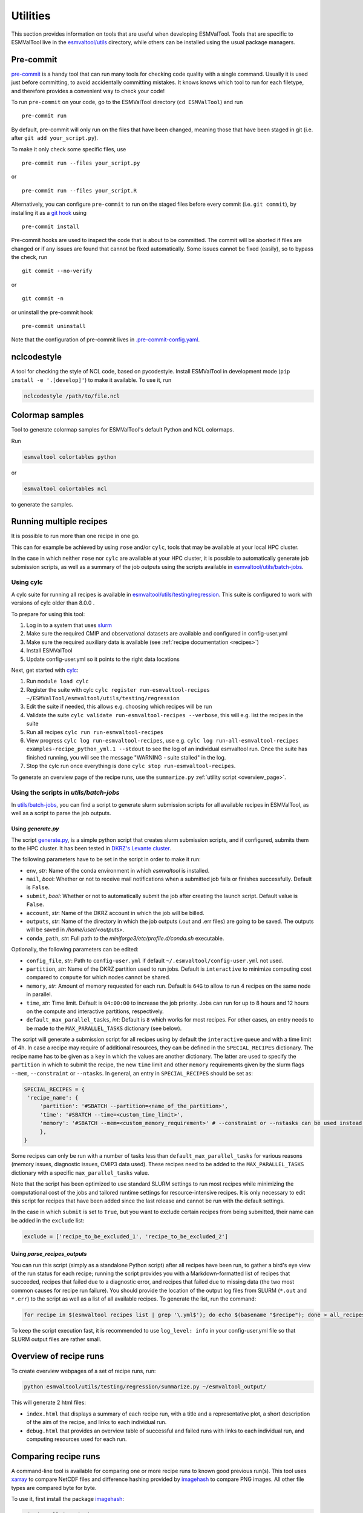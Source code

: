 .. _utils:

Utilities
*********

This section provides information on tools that are useful when developing
ESMValTool.
Tools that are specific to ESMValTool live in the
`esmvaltool/utils <https://github.com/ESMValGroup/ESMValTool/tree/main/esmvaltool/utils>`_
directory, while others can be installed using the usual package managers.

.. _pre-commit:

Pre-commit
==========

`pre-commit <https://pre-commit.com/>`__ is a handy tool that can run many
tools for checking code quality with a single command.
Usually it is used just before committing, to avoid accidentally committing
mistakes.
It knows knows which tool to run for each filetype, and therefore provides
a convenient way to check your code!


To run ``pre-commit`` on your code, go to the ESMValTool directory
(``cd ESMValTool``) and run

::

   pre-commit run

By default, pre-commit will only run on the files that have been changed,
meaning those that have been staged in git (i.e. after
``git add your_script.py``).

To make it only check some specific files, use

::

   pre-commit run --files your_script.py

or

::

   pre-commit run --files your_script.R

Alternatively, you can configure ``pre-commit`` to run on the staged files before
every commit (i.e. ``git commit``), by installing it as a `git hook <https://git-scm.com/book/en/v2/Customizing-Git-Git-Hooks>`__ using

::

   pre-commit install

Pre-commit hooks are used to inspect the code that is about to be committed. The
commit will be aborted if files are changed or if any issues are found that
cannot be fixed automatically. Some issues cannot be fixed (easily), so to
bypass the check, run

::

   git commit --no-verify

or

::

   git commit -n

or uninstall the pre-commit hook

::

   pre-commit uninstall


Note that the configuration of pre-commit lives in
`.pre-commit-config.yaml <https://github.com/ESMValGroup/ESMValTool/blob/main/.pre-commit-config.yaml>`_.

.. _nclcodestyle:

nclcodestyle
============

A tool for checking the style of NCL code, based on pycodestyle.
Install ESMValTool in development mode (``pip install -e '.[develop]'``) to make it available.
To use it, run

.. code-block:: bash

    nclcodestyle /path/to/file.ncl

.. _recipe_test_tool:

Colormap samples
================
Tool to generate colormap samples for ESMValTool's default Python and NCL colormaps.

Run

.. code-block:: bash

    esmvaltool colortables python

or

.. code-block:: bash

    esmvaltool colortables ncl

to generate the samples.

.. _running_multiple_recipes:

Running multiple recipes
========================

It is possible to run more than one recipe in one go.

This can for example be achieved by using ``rose`` and/or ``cylc``, tools
that may be available at your local HPC cluster.

In the case in which neither ``rose`` nor ``cylc`` are available at your HPC cluster,
it is possible to automatically generate job submission scripts, as well as a summary of the
job outputs using the scripts available in
`esmvaltool/utils/batch-jobs <https://github.com/ESMValGroup/ESMValTool/blob/main/esmvaltool/utils/batch-jobs>`__.

Using cylc
----------

A cylc suite for running all recipes is available in
`esmvaltool/utils/testing/regression <https://github.com/ESMValGroup/ESMValTool/blob/main/esmvaltool/utils/testing/regression>`__.
This suite is configured to work with versions of cylc older than 8.0.0 .

To prepare for using this tool:

#. Log in to a system that uses `slurm <https://slurm.schedmd.com/quickstart.html>`_
#. Make sure the required CMIP and observational datasets are available and configured in config-user.yml
#. Make sure the required auxiliary data is available (see :ref:`recipe documentation <recipes>`)
#. Install ESMValTool
#. Update config-user.yml so it points to the right data locations

Next, get started with `cylc <https://cylc.github.io/cylc-doc/7.9.3/html/index.html>`_:

#. Run ``module load cylc``
#. Register the suite with cylc ``cylc register run-esmvaltool-recipes ~/ESMValTool/esmvaltool/utils/testing/regression``
#. Edit the suite if needed, this allows e.g. choosing which recipes will be run
#. Validate the suite ``cylc validate run-esmvaltool-recipes --verbose``, this will e.g. list the recipes in the suite
#. Run all recipes ``cylc run run-esmvaltool-recipes``
#. View progress ``cylc log run-esmvaltool-recipes``, use e.g. ``cylc log run-all-esmvaltool-recipes examples-recipe_python_yml.1 --stdout`` to see the log of an individual esmvaltool run. Once the suite has finished running, you will see the message "WARNING - suite stalled" in the log.
#. Stop the cylc run once everything is done ``cylc stop run-esmvaltool-recipes``.

To generate an overview page of the recipe runs, use the ``summarize.py`` :ref:`utility script <overview_page>`.

.. _utils_batch_jobs:

Using the scripts in `utils/batch-jobs`
---------------------------------------

In `utils/batch-jobs <https://github.com/ESMValGroup/ESMValTool/blob/main/esmvaltool/utils/batch-jobs>`_,
you can find a script to generate slurm submission scripts for all available recipes in ESMValTool,
as well as a script to parse the job outputs.

.. _utils_generate:

Using `generate.py`
...................

The script `generate.py <https://github.com/ESMValGroup/ESMValTool/blob/main/esmvaltool/utils/batch-jobs/generate.py>`_,
is a simple python script that creates slurm submission scripts, and
if configured, submits them to the HPC cluster. It has been tested in `DKRZ's Levante cluster <https://docs.dkrz.de/doc/levante/index.html>`_.

The following parameters have to be set in the script in order to make it run:

* ``env``, *str*: Name of the conda environment in which `esmvaltool` is installed.
* ``mail``, *bool*: Whether or not to receive mail notifications when a submitted job fails or finishes successfully. Default is ``False``.
* ``submit``, *bool*: Whether or not to automatically submit the job after creating the launch script. Default value is ``False``.
* ``account``, *str*: Name of the DKRZ account in which the job will be billed.
* ``outputs``, *str*: Name of the directory in which the job outputs (.out and .err files) are going to be saved. The outputs will be saved in `/home/user/<outputs>`.
* ``conda_path``, *str*: Full path to the `miniforge3/etc/profile.d/conda.sh` executable.

Optionally, the following parameters can be edited:

* ``config_file``, *str*: Path to ``config-user.yml`` if default ``~/.esmvaltool/config-user.yml`` not used.
* ``partition``, *str*: Name of the DKRZ partition used to run jobs. Default is ``interactive`` to minimize computing cost compared to ``compute`` for which nodes cannot be shared.
* ``memory``, *str*: Amount of memory requested for each run. Default is ``64G`` to allow to run 4 recipes on the same node in parallel.
* ``time``, *str*: Time limit. Default is ``04:00:00`` to increase the job priority. Jobs can run for up to 8 hours and 12 hours on the compute and interactive partitions, respectively.
* ``default_max_parallel_tasks``, *int*: Default is ``8`` which works for most recipes. For other cases, an entry needs to be made to the ``MAX_PARALLEL_TASKS`` dictionary (see below).

The script will generate a submission script for all recipes using by default the ``interactive`` queue and with a time limit of 4h. In case a recipe
may require of additional resources, they can be defined in the ``SPECIAL_RECIPES`` dictionary. The recipe name has to be given as a ``key`` in which the
values are another dictionary.
The latter are used to specify the ``partition`` in which to submit the recipe, the new ``time`` limit and other ``memory`` requirements
given by the slurm flags ``--mem``, ``--constraint`` or ``--ntasks``. In general, an entry in ``SPECIAL_RECIPES`` should be set as:

.. code-block:: python

   SPECIAL_RECIPES = {
    'recipe_name': {
        'partition': '#SBATCH --partition=<name_of_the_partition>',
        'time': '#SBATCH --time=<custom_time_limit>',
        'memory': '#SBATCH --mem=<custom_memory_requirement>' # --constraint or --nstasks can be used instead.
        },
   }

Some recipes can only be run with a number of tasks less than ``default_max_parallel_tasks`` for various reasons (memory issues, diagnostic issues, CMIP3 data used).
These recipes need to be added to the ``MAX_PARALLEL_TASKS`` dictionary with a specific ``max_parallel_tasks`` value.

Note that the script has been optimized to use standard SLURM settings to run most recipes while minimizing the computational cost of the jobs and tailored runtime settings for resource-intensive recipes.
It is only necessary to edit this script for recipes that have been added since the last release and cannot be run with the default settings.

In the case in which ``submit`` is set to ``True``, but you want to exclude certain recipes from being submitted, their name can be added in the ``exclude`` list:

.. code-block:: python

   exclude = ['recipe_to_be_excluded_1', 'recipe_to_be_excluded_2']

.. _utils_parse:

Using `parse_recipes_outputs`
.............................

You can run this script (simply as a standalone Python script) after all recipes have been run, to gather a bird's eye view
of the run status for each recipe; running the script provides you with a Markdown-formatted list of recipes that succeeded,
recipes that failed due to a diagnostic error, and recipes that failed due to missing data (the two most common causes for
recipe run failure). You should provide the location of the output log files from SLURM (``*.out`` and ``*.err``) to the
script as well as a list of all available recipes. To generate the list, run the command:

.. code-block:: bash

   for recipe in $(esmvaltool recipes list | grep '\.yml$'); do echo $(basename "$recipe"); done > all_recipes.txt

To keep the script execution fast, it is recommended to use ``log_level: info`` in your config-user.yml file so that SLURM
output files are rather small.

.. _overview_page:

Overview of recipe runs
=======================

To create overview webpages of a set of recipe runs, run:

.. code-block:: python

   python esmvaltool/utils/testing/regression/summarize.py ~/esmvaltool_output/

This will generate 2 html files:

-  ``index.html`` that displays a summary of each recipe run, with a title and
   a representative plot, a short description of the aim of the recipe, and
   links to each individual run.
-  ``debug.html`` that provides an overview table of successful and failed runs
   with links to each individual run, and computing resources used for each run.

.. _compare_recipe_runs:

Comparing recipe runs
=====================

A command-line tool is available for comparing one or more recipe runs to
known good previous run(s).
This tool uses `xarray <https://docs.xarray.dev/en/stable/>`_ to compare NetCDF
files and difference hashing provided by
`imagehash <https://pypi.org/project/ImageHash/>`_ to compare PNG images.
All other file types are compared byte for byte.

To use it, first install the package imagehash_:

.. code-block:: bash

   pip install imagehash

Next, go to the location where ESMValTool is installed and run

.. code-block:: bash

    python esmvaltool/utils/testing/regression/compare.py ~/reference_output/ ~/output/recipe_python_20220310_180417/

where the first argument is a reference run or a directory containing such
runs and the second and following arguments are directories with runs to compare
to the reference run(s).

To compare all results from the current version to the previous version, use e.g.:

.. code-block:: bash

    python esmvaltool/utils/testing/regression/compare.py /shared/esmvaltool/v2.4.0 /shared/esmvaltool/v2.5.0

To get more information on how a result is different, run the tool with the
``--verbose`` flag.

Testing recipe settings
=======================

A tool for generating recipes with various diagnostic settings, to test of those work.
Install ESMValTool in development mode (``pip install -e '.[develop]'``) to make it available.
To use it, run

.. code-block:: bash

    test_recipe --help


.. _draft_release_notes.py:

draft_release_notes.py
======================

`draft_release_notes.py <https://github.com/ESMValGroup/ESMValTool/blob/main/esmvaltool/utils/draft_release_notes.py>`__
is a script for drafting release notes based on the titles and labels of
the GitHub pull requests that have been merged since the previous release.

To use it, install the package pygithub_:

.. code-block:: bash

   pip install pygithub

Create a `GitHub access token`_ (leave all boxes for additional
permissions unchecked) and store it in the file ``~/.github_api_key``.

Edit the script and update the date and time of the previous release and run
the script:

.. code-block:: bash

   python esmvaltool/utils/draft_release_notes.py ${REPOSITORY}

``REPOSITORY`` can be either ``esmvalcore`` or ``esmvaltool`` depending on the
release notes you want to create.

Review the resulting output (in ``.rst`` format) and if anything needs changing,
change it on GitHub and re-run the script until the changelog looks acceptable.
In particular, make sure that pull requests have the correct label, so they are
listed in the correct category.
Finally, copy and paste the generated content at the top of the changelog.

Converting Version 1 Namelists to Version 2 Recipes
===================================================

The
`xml2yml <https://github.com/ESMValGroup/ESMValTool/tree/main/esmvaltool/utils/xml2yml>`_
converter can turn the old xml namelists into new-style yml
recipes. It is implemented as a xslt stylesheet that needs a processor
that is xslt 2.0 capable. With this, you simply process your old
namelist with the stylesheet xml2yml.xsl to produce a new yml recipe.

After the conversion you need to manually check the mip information in
the variables! Also, check the caveats below!

Howto
-----

One freely available processor is the Java based
`saxon <http://saxon.sourceforge.net/>`__. You can download the free he
edition
`here <https://sourceforge.net/projects/saxon/files/latest/download?source=files>`__.
Unpack the zip file into a new directory. Then, provided you have Java
installed, you can convert your namelist simply with:

::

   java -jar $SAXONDIR/saxon9he.jar -xsl:xml2yml.xsl -s:namelist.xml -o:recipe.yml

Caveats/Known Limitations
-------------------------

-  At the moment, not all model schemes (OBS, CMIP5, CMIP5_ETHZ…) are
   supported. They are, however, relatively easy to add, so if you need
   help adding a new one, please let me know!
-  The documentation section (namelist_summary in the old file) is not
   automatically converted.
-  In version 1, one could name an exclude, similar to the reference
   model. This is no longer possible and the way to do it is to include
   the models with another ``additional_models`` tag in the variable
   section. That conversion is not performed by this tool.

Authored by **Klaus Zimmermann**, direct questions and comments to
klaus.zimmermann@smhi.se

.. _GitHub access token: https://help.github.com/en/github/authenticating-to-github/creating-a-personal-access-token-for-the-command-line
.. _pygithub: https://pygithub.readthedocs.io/en/latest/introduction.html


Extracting a list of input files from the provenance
====================================================

There is a small tool available to extract just the list of input files used to generate
a figure from the ``*_provenance.xml`` files (see :ref:`recording-provenance` for more
information).

To use it, install ESMValTool from source and run

.. code-block:: bash

    python esmvaltool/utils/prov2files.py /path/to/result_provenance.xml

The tool is based on the `prov <https://prov.readthedocs.io/en/latest/readme.html>`_
library, a useful library for working with provenance files.
With minor adaptations, this script could also print out global attributes
of the input NetCDF files, e.g. the tracking_id.
